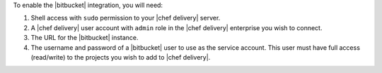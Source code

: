 .. The contents of this file are included in multiple topics.
.. This file should not be changed in a way that hinders its ability to appear in multiple documentation sets.


To enable the |bitbucket| integration, you will need:

#. Shell access with ``sudo`` permission to your |chef delivery| server.
#. A |chef delivery| user account with ``admin`` role in the |chef delivery| enterprise you wish to connect.
#. The URL for the |bitbucket| instance.
#. The username and password of a |bitbucket| user to use as the service account. This user must have full access (read/write) to the projects you wish to add to |chef delivery|.


